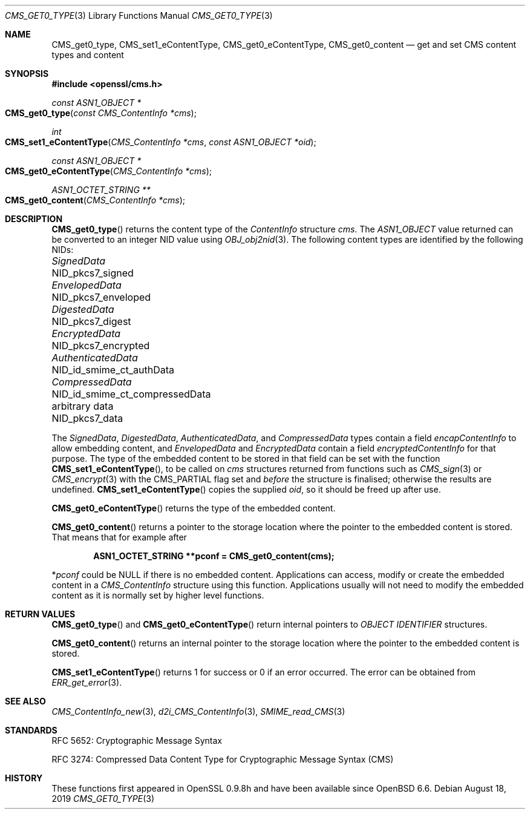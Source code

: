 .\" $OpenBSD: CMS_get0_type.3,v 1.5 2019/08/18 10:19:17 schwarze Exp $
.\" full merge up to: OpenSSL 72a7a702 Feb 26 14:05:09 2019 +0000
.\"
.\" This file is a derived work.
.\" The changes are covered by the following Copyright and license:
.\"
.\" Copyright (c) 2019 Ingo Schwarze <schwarze@openbsd.org>
.\"
.\" Permission to use, copy, modify, and distribute this software for any
.\" purpose with or without fee is hereby granted, provided that the above
.\" copyright notice and this permission notice appear in all copies.
.\"
.\" THE SOFTWARE IS PROVIDED "AS IS" AND THE AUTHOR DISCLAIMS ALL WARRANTIES
.\" WITH REGARD TO THIS SOFTWARE INCLUDING ALL IMPLIED WARRANTIES OF
.\" MERCHANTABILITY AND FITNESS. IN NO EVENT SHALL THE AUTHOR BE LIABLE FOR
.\" ANY SPECIAL, DIRECT, INDIRECT, OR CONSEQUENTIAL DAMAGES OR ANY DAMAGES
.\" WHATSOEVER RESULTING FROM LOSS OF USE, DATA OR PROFITS, WHETHER IN AN
.\" ACTION OF CONTRACT, NEGLIGENCE OR OTHER TORTIOUS ACTION, ARISING OUT OF
.\" OR IN CONNECTION WITH THE USE OR PERFORMANCE OF THIS SOFTWARE.
.\"
.\" The original file was written by Dr. Stephen Henson <steve@openssl.org>.
.\" Copyright (c) 2008, 2015 The OpenSSL Project.  All rights reserved.
.\"
.\" Redistribution and use in source and binary forms, with or without
.\" modification, are permitted provided that the following conditions
.\" are met:
.\"
.\" 1. Redistributions of source code must retain the above copyright
.\"    notice, this list of conditions and the following disclaimer.
.\"
.\" 2. Redistributions in binary form must reproduce the above copyright
.\"    notice, this list of conditions and the following disclaimer in
.\"    the documentation and/or other materials provided with the
.\"    distribution.
.\"
.\" 3. All advertising materials mentioning features or use of this
.\"    software must display the following acknowledgment:
.\"    "This product includes software developed by the OpenSSL Project
.\"    for use in the OpenSSL Toolkit. (http://www.openssl.org/)"
.\"
.\" 4. The names "OpenSSL Toolkit" and "OpenSSL Project" must not be used to
.\"    endorse or promote products derived from this software without
.\"    prior written permission. For written permission, please contact
.\"    openssl-core@openssl.org.
.\"
.\" 5. Products derived from this software may not be called "OpenSSL"
.\"    nor may "OpenSSL" appear in their names without prior written
.\"    permission of the OpenSSL Project.
.\"
.\" 6. Redistributions of any form whatsoever must retain the following
.\"    acknowledgment:
.\"    "This product includes software developed by the OpenSSL Project
.\"    for use in the OpenSSL Toolkit (http://www.openssl.org/)"
.\"
.\" THIS SOFTWARE IS PROVIDED BY THE OpenSSL PROJECT ``AS IS'' AND ANY
.\" EXPRESSED OR IMPLIED WARRANTIES, INCLUDING, BUT NOT LIMITED TO, THE
.\" IMPLIED WARRANTIES OF MERCHANTABILITY AND FITNESS FOR A PARTICULAR
.\" PURPOSE ARE DISCLAIMED.  IN NO EVENT SHALL THE OpenSSL PROJECT OR
.\" ITS CONTRIBUTORS BE LIABLE FOR ANY DIRECT, INDIRECT, INCIDENTAL,
.\" SPECIAL, EXEMPLARY, OR CONSEQUENTIAL DAMAGES (INCLUDING, BUT
.\" NOT LIMITED TO, PROCUREMENT OF SUBSTITUTE GOODS OR SERVICES;
.\" LOSS OF USE, DATA, OR PROFITS; OR BUSINESS INTERRUPTION)
.\" HOWEVER CAUSED AND ON ANY THEORY OF LIABILITY, WHETHER IN CONTRACT,
.\" STRICT LIABILITY, OR TORT (INCLUDING NEGLIGENCE OR OTHERWISE)
.\" ARISING IN ANY WAY OUT OF THE USE OF THIS SOFTWARE, EVEN IF ADVISED
.\" OF THE POSSIBILITY OF SUCH DAMAGE.
.\"
.Dd $Mdocdate: August 18 2019 $
.Dt CMS_GET0_TYPE 3
.Os
.Sh NAME
.Nm CMS_get0_type ,
.Nm CMS_set1_eContentType ,
.Nm CMS_get0_eContentType ,
.Nm CMS_get0_content
.Nd get and set CMS content types and content
.Sh SYNOPSIS
.In openssl/cms.h
.Ft const ASN1_OBJECT *
.Fo CMS_get0_type
.Fa "const CMS_ContentInfo *cms"
.Fc
.Ft int
.Fo CMS_set1_eContentType
.Fa "CMS_ContentInfo *cms"
.Fa "const ASN1_OBJECT *oid"
.Fc
.Ft const ASN1_OBJECT *
.Fo CMS_get0_eContentType
.Fa "CMS_ContentInfo *cms"
.Fc
.Ft ASN1_OCTET_STRING **
.Fo CMS_get0_content
.Fa "CMS_ContentInfo *cms"
.Fc
.Sh DESCRIPTION
.Fn CMS_get0_type
returns the content type of the
.Vt ContentInfo
structure
.Fa cms .
The
.Vt ASN1_OBJECT
value returned can be converted to an integer NID value using
.Xr OBJ_obj2nid 3 .
The following content types are identified by the following NIDs:
.Pp
.Bl -column AuthenticatedData NID_id_smime_ct_compressedData -compact
.It Vt SignedData        Ta Dv NID_pkcs7_signed
.It Vt EnvelopedData     Ta Dv NID_pkcs7_enveloped
.It Vt DigestedData      Ta Dv NID_pkcs7_digest
.It Vt EncryptedData     Ta Dv NID_pkcs7_encrypted
.It Vt AuthenticatedData Ta Dv NID_id_smime_ct_authData
.It Vt CompressedData    Ta Dv NID_id_smime_ct_compressedData
.It arbitrary data       Ta Dv NID_pkcs7_data
.El
.Pp
The
.Vt SignedData ,
.Vt DigestedData ,
.Vt AuthenticatedData ,
and
.Vt CompressedData
types contain a field
.Fa encapContentInfo
to allow embedding content, and
.Vt EnvelopedData
and
.Vt EncryptedData
contain a field
.Fa encryptedContentInfo
for that purpose.
The type of the embedded content to be stored in that field can be
set with the function
.Fn CMS_set1_eContentType ,
to be called on
.Fa cms
structures returned from functions such as
.Xr CMS_sign 3
or
.Xr CMS_encrypt 3
with the
.Dv CMS_PARTIAL
flag set and
.Em before
the structure is finalised; otherwise the results are undefined.
.Fn CMS_set1_eContentType
copies the supplied
.Fa oid ,
so it should be freed up after use.
.Pp
.Fn CMS_get0_eContentType
returns the type of the embedded content.
.Pp
.Fn CMS_get0_content
returns a pointer to the storage location where the pointer to the
embedded content is stored.
That means that for example after
.Pp
.Dl ASN1_OCTET_STRING **pconf = CMS_get0_content(cms);
.Pp
.Pf * Va pconf
could be
.Dv NULL
if there is no embedded content.
Applications can access, modify or create the embedded content in a
.Vt CMS_ContentInfo
structure using this function.
Applications usually will not need to modify the embedded content as it
is normally set by higher level functions.
.Sh RETURN VALUES
.Fn CMS_get0_type
and
.Fn CMS_get0_eContentType
return internal pointers to
.Vt OBJECT IDENTIFIER
structures.
.Pp
.Fn CMS_get0_content
returns an internal pointer to the storage location where the pointer
to the embedded content is stored.
.Pp
.Fn CMS_set1_eContentType
returns 1 for success or 0 if an error occurred.
The error can be obtained from
.Xr ERR_get_error 3 .
.Sh SEE ALSO
.Xr CMS_ContentInfo_new 3 ,
.Xr d2i_CMS_ContentInfo 3 ,
.Xr SMIME_read_CMS 3
.Sh STANDARDS
RFC 5652: Cryptographic Message Syntax
.Pp
RFC 3274: Compressed Data Content Type for Cryptographic Message Syntax (CMS)
.Sh HISTORY
These functions first appeared in OpenSSL 0.9.8h
and have been available since
.Ox 6.6 .
